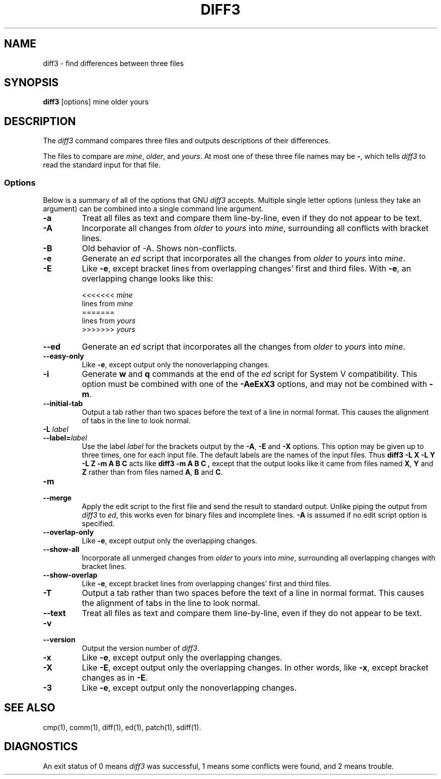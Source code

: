 .TH DIFF3 1 "22sep1993" "GNU Tools" "GNU Tools"
.SH NAME
diff3 \- find differences between three files
.SH SYNOPSIS
.B diff3
[options] mine older yours
.SH DESCRIPTION
The
.I diff3
command compares three files and outputs descriptions
of their differences.

The files to compare are
.IR mine ,
.IR older ,
and
.IR yours .
At most one of these three file names may be
.BR \- ,
which tells
.I diff3
to read the standard input for that file.
.SS Options
Below is a summary of all of the options that GNU
.I diff3
accepts.  Multiple single letter options (unless they take an argument)
can be combined into a single command line argument.
.TP
.B \-a
Treat all files as text and compare them line-by-line, even if they
do not appear to be text.
.TP
.B \-A
Incorporate all changes from
.I older
to
.I yours
into
.IR mine ,
surrounding all conflicts with bracket lines.
.TP
.B \-B
Old behavior of -A.  Shows non-conflicts.
.TP
.B \-e
Generate an
.I ed
script that incorporates all the changes from
.I older
to
.I yours
into
.IR mine .
.TP
.B \-E
Like
.BR \-e ,
except bracket lines from overlapping changes' first
and third files.
With
.BR \-e ,
an overlapping change looks like this:
.sp
.nf
<<<<<<< \fImine\fP
lines from \fImine\fP
=======
lines from \fIyours\fP
>>>>>>> \fIyours\fP
.fi
.TP
.B \-\-ed
Generate an
.I ed
script that incorporates all the changes from
.I older
to
.I yours
into
.IR mine .
.TP
.B \-\-easy\-only
Like
.BR \-e ,
except output only the nonoverlapping changes.
.TP
.B \-i
Generate
.B w
and
.B q
commands at the end of the
.I ed
script for System V compatibility.  This option must be combined with
one of the
.B \-AeExX3
options, and may not be combined with
.BR \-m .
.TP
.B \-\-initial\-tab
Output a tab rather than two spaces before the text of a line in normal format.
This causes the alignment of tabs in the line to look normal.
.TP
.BI "\-L " label
.ns
.TP
.BI \-\-label= label
Use the label
.I label
for the brackets output by the
.BR \-A ,
.B \-E
and
.B \-X
options.  This option may be given up to three
times, one for each input file.  The default labels are the names of
the input files.  Thus
.B "diff3 \-L X \-L Y \-L Z \-m A B C"
acts like
.BR "diff3 \-m A B C ,
except that the output looks like it came from
files named
.BR X ,
.B Y
and
.B Z
rather than from files
named
.BR A ,
.B B
and
.BR C .
.TP
.B \-m
.br
.ns
.TP
.B \-\-merge
Apply the edit script to the first file and send the result to standard
output.  Unlike piping the output from
.I diff3
to
.IR ed ,
this
works even for binary files and incomplete lines.
.B \-A
is assumed
if no edit script option is specified.
.TP
.B \-\-overlap\-only
Like
.BR \-e ,
except output only the overlapping changes.
.TP
.B \-\-show\-all
Incorporate all unmerged changes from
.I older
to
.I yours
into
.IR mine ,
surrounding all overlapping changes with bracket lines.
.TP
.B \-\-show\-overlap
Like
.BR \-e ,
except bracket lines from overlapping changes' first
and third files.
.TP
.B \-T
Output a tab rather than two spaces before the text of a line in normal format.
This causes the alignment of tabs in the line to look normal.
.TP
.B \-\-text
Treat all files as text and compare them line-by-line, even if they
do not appear to be text.
.TP
.B \-v
.br
.ns
.TP
.B \-\-version
Output the version number of
.IR diff3 .
.TP
.B \-x
Like
.BR \-e ,
except output only the overlapping changes.
.TP
.B \-X
Like
.BR \-E ,
except output only the overlapping changes.
In other words, like
.BR \-x ,
except bracket changes as in
.BR \-E .
.TP
.B \-3
Like
.BR \-e ,
except output only the nonoverlapping changes.
.SH SEE ALSO
cmp(1), comm(1), diff(1), ed(1), patch(1), sdiff(1).
.SH DIAGNOSTICS
An exit status of 0 means
.I diff3
was successful, 1 means some
conflicts were found, and 2 means trouble.

